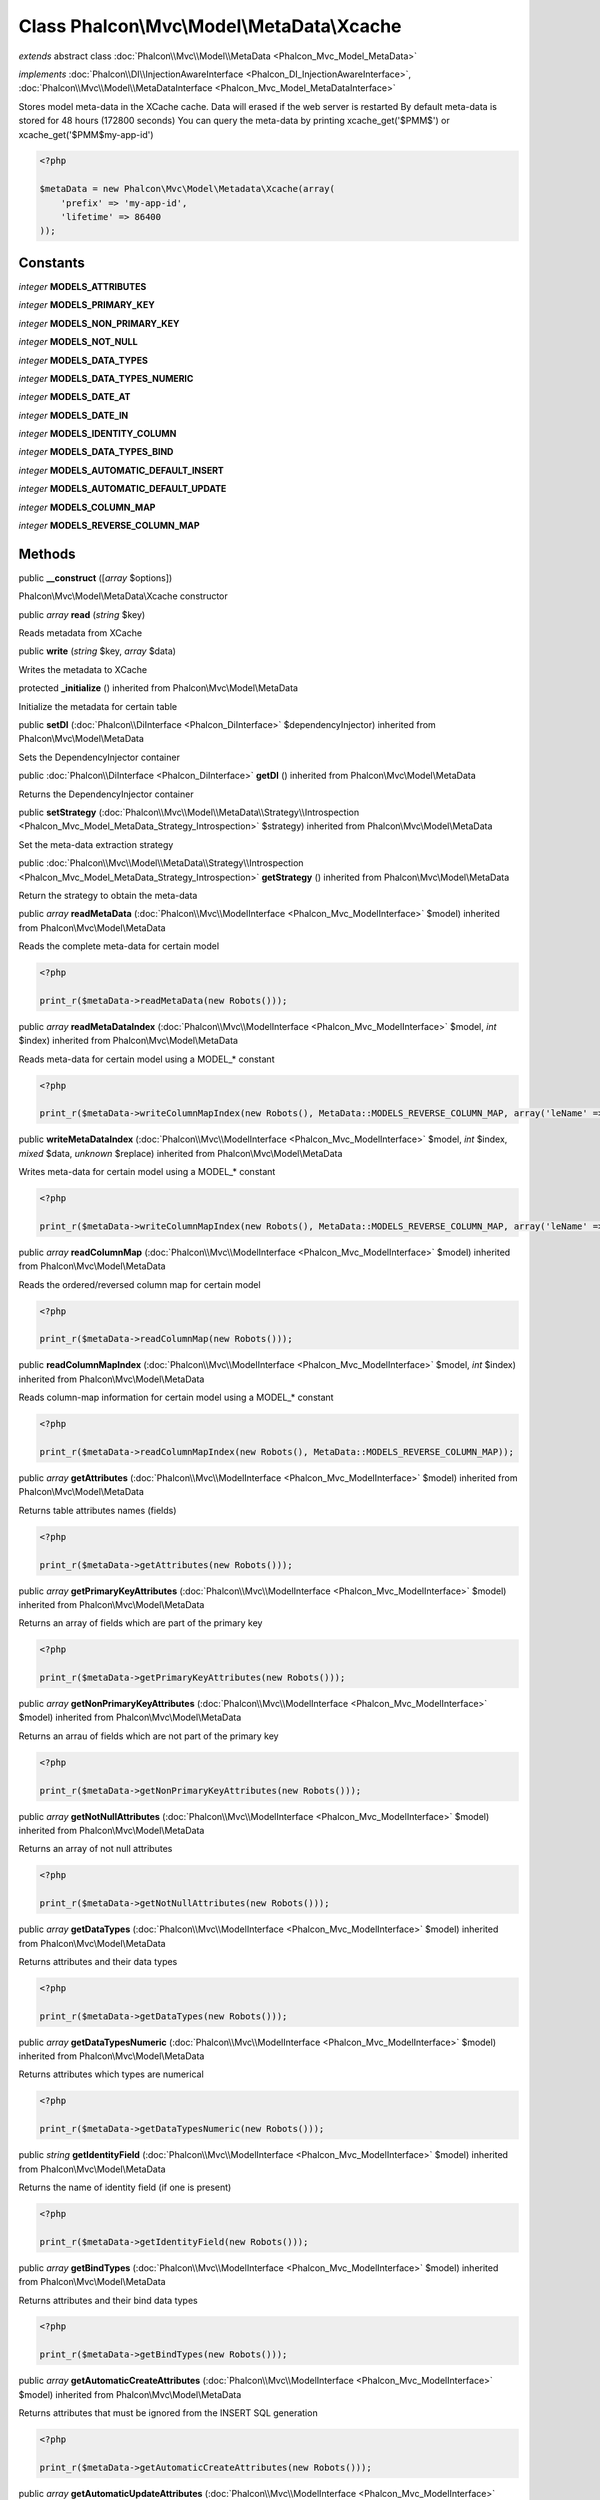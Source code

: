 Class **Phalcon\\Mvc\\Model\\MetaData\\Xcache**
===============================================

*extends* abstract class :doc:`Phalcon\\Mvc\\Model\\MetaData <Phalcon_Mvc_Model_MetaData>`

*implements* :doc:`Phalcon\\DI\\InjectionAwareInterface <Phalcon_DI_InjectionAwareInterface>`, :doc:`Phalcon\\Mvc\\Model\\MetaDataInterface <Phalcon_Mvc_Model_MetaDataInterface>`

Stores model meta-data in the XCache cache. Data will erased if the web server is restarted  By default meta-data is stored for 48 hours (172800 seconds)  You can query the meta-data by printing xcache_get('$PMM$') or xcache_get('$PMM$my-app-id')  

.. code-block:: php

    <?php

    $metaData = new Phalcon\Mvc\Model\Metadata\Xcache(array(
    	'prefix' => 'my-app-id',
    	'lifetime' => 86400
    ));



Constants
---------

*integer* **MODELS_ATTRIBUTES**

*integer* **MODELS_PRIMARY_KEY**

*integer* **MODELS_NON_PRIMARY_KEY**

*integer* **MODELS_NOT_NULL**

*integer* **MODELS_DATA_TYPES**

*integer* **MODELS_DATA_TYPES_NUMERIC**

*integer* **MODELS_DATE_AT**

*integer* **MODELS_DATE_IN**

*integer* **MODELS_IDENTITY_COLUMN**

*integer* **MODELS_DATA_TYPES_BIND**

*integer* **MODELS_AUTOMATIC_DEFAULT_INSERT**

*integer* **MODELS_AUTOMATIC_DEFAULT_UPDATE**

*integer* **MODELS_COLUMN_MAP**

*integer* **MODELS_REVERSE_COLUMN_MAP**

Methods
-------

public  **__construct** ([*array* $options])

Phalcon\\Mvc\\Model\\MetaData\\Xcache constructor



public *array*  **read** (*string* $key)

Reads metadata from XCache



public  **write** (*string* $key, *array* $data)

Writes the metadata to XCache



protected  **_initialize** () inherited from Phalcon\\Mvc\\Model\\MetaData

Initialize the metadata for certain table



public  **setDI** (:doc:`Phalcon\\DiInterface <Phalcon_DiInterface>` $dependencyInjector) inherited from Phalcon\\Mvc\\Model\\MetaData

Sets the DependencyInjector container



public :doc:`Phalcon\\DiInterface <Phalcon_DiInterface>`  **getDI** () inherited from Phalcon\\Mvc\\Model\\MetaData

Returns the DependencyInjector container



public  **setStrategy** (:doc:`Phalcon\\Mvc\\Model\\MetaData\\Strategy\\Introspection <Phalcon_Mvc_Model_MetaData_Strategy_Introspection>` $strategy) inherited from Phalcon\\Mvc\\Model\\MetaData

Set the meta-data extraction strategy



public :doc:`Phalcon\\Mvc\\Model\\MetaData\\Strategy\\Introspection <Phalcon_Mvc_Model_MetaData_Strategy_Introspection>`  **getStrategy** () inherited from Phalcon\\Mvc\\Model\\MetaData

Return the strategy to obtain the meta-data



public *array*  **readMetaData** (:doc:`Phalcon\\Mvc\\ModelInterface <Phalcon_Mvc_ModelInterface>` $model) inherited from Phalcon\\Mvc\\Model\\MetaData

Reads the complete meta-data for certain model 

.. code-block:: php

    <?php

    print_r($metaData->readMetaData(new Robots()));




public *array*  **readMetaDataIndex** (:doc:`Phalcon\\Mvc\\ModelInterface <Phalcon_Mvc_ModelInterface>` $model, *int* $index) inherited from Phalcon\\Mvc\\Model\\MetaData

Reads meta-data for certain model using a MODEL_* constant 

.. code-block:: php

    <?php

    print_r($metaData->writeColumnMapIndex(new Robots(), MetaData::MODELS_REVERSE_COLUMN_MAP, array('leName' => 'name')));




public  **writeMetaDataIndex** (:doc:`Phalcon\\Mvc\\ModelInterface <Phalcon_Mvc_ModelInterface>` $model, *int* $index, *mixed* $data, *unknown* $replace) inherited from Phalcon\\Mvc\\Model\\MetaData

Writes meta-data for certain model using a MODEL_* constant 

.. code-block:: php

    <?php

    print_r($metaData->writeColumnMapIndex(new Robots(), MetaData::MODELS_REVERSE_COLUMN_MAP, array('leName' => 'name')));




public *array*  **readColumnMap** (:doc:`Phalcon\\Mvc\\ModelInterface <Phalcon_Mvc_ModelInterface>` $model) inherited from Phalcon\\Mvc\\Model\\MetaData

Reads the ordered/reversed column map for certain model 

.. code-block:: php

    <?php

    print_r($metaData->readColumnMap(new Robots()));




public  **readColumnMapIndex** (:doc:`Phalcon\\Mvc\\ModelInterface <Phalcon_Mvc_ModelInterface>` $model, *int* $index) inherited from Phalcon\\Mvc\\Model\\MetaData

Reads column-map information for certain model using a MODEL_* constant 

.. code-block:: php

    <?php

    print_r($metaData->readColumnMapIndex(new Robots(), MetaData::MODELS_REVERSE_COLUMN_MAP));




public *array*  **getAttributes** (:doc:`Phalcon\\Mvc\\ModelInterface <Phalcon_Mvc_ModelInterface>` $model) inherited from Phalcon\\Mvc\\Model\\MetaData

Returns table attributes names (fields) 

.. code-block:: php

    <?php

    print_r($metaData->getAttributes(new Robots()));




public *array*  **getPrimaryKeyAttributes** (:doc:`Phalcon\\Mvc\\ModelInterface <Phalcon_Mvc_ModelInterface>` $model) inherited from Phalcon\\Mvc\\Model\\MetaData

Returns an array of fields which are part of the primary key 

.. code-block:: php

    <?php

    print_r($metaData->getPrimaryKeyAttributes(new Robots()));




public *array*  **getNonPrimaryKeyAttributes** (:doc:`Phalcon\\Mvc\\ModelInterface <Phalcon_Mvc_ModelInterface>` $model) inherited from Phalcon\\Mvc\\Model\\MetaData

Returns an arrau of fields which are not part of the primary key 

.. code-block:: php

    <?php

    print_r($metaData->getNonPrimaryKeyAttributes(new Robots()));




public *array*  **getNotNullAttributes** (:doc:`Phalcon\\Mvc\\ModelInterface <Phalcon_Mvc_ModelInterface>` $model) inherited from Phalcon\\Mvc\\Model\\MetaData

Returns an array of not null attributes 

.. code-block:: php

    <?php

    print_r($metaData->getNotNullAttributes(new Robots()));




public *array*  **getDataTypes** (:doc:`Phalcon\\Mvc\\ModelInterface <Phalcon_Mvc_ModelInterface>` $model) inherited from Phalcon\\Mvc\\Model\\MetaData

Returns attributes and their data types 

.. code-block:: php

    <?php

    print_r($metaData->getDataTypes(new Robots()));




public *array*  **getDataTypesNumeric** (:doc:`Phalcon\\Mvc\\ModelInterface <Phalcon_Mvc_ModelInterface>` $model) inherited from Phalcon\\Mvc\\Model\\MetaData

Returns attributes which types are numerical 

.. code-block:: php

    <?php

    print_r($metaData->getDataTypesNumeric(new Robots()));




public *string*  **getIdentityField** (:doc:`Phalcon\\Mvc\\ModelInterface <Phalcon_Mvc_ModelInterface>` $model) inherited from Phalcon\\Mvc\\Model\\MetaData

Returns the name of identity field (if one is present) 

.. code-block:: php

    <?php

    print_r($metaData->getIdentityField(new Robots()));




public *array*  **getBindTypes** (:doc:`Phalcon\\Mvc\\ModelInterface <Phalcon_Mvc_ModelInterface>` $model) inherited from Phalcon\\Mvc\\Model\\MetaData

Returns attributes and their bind data types 

.. code-block:: php

    <?php

    print_r($metaData->getBindTypes(new Robots()));




public *array*  **getAutomaticCreateAttributes** (:doc:`Phalcon\\Mvc\\ModelInterface <Phalcon_Mvc_ModelInterface>` $model) inherited from Phalcon\\Mvc\\Model\\MetaData

Returns attributes that must be ignored from the INSERT SQL generation 

.. code-block:: php

    <?php

    print_r($metaData->getAutomaticCreateAttributes(new Robots()));




public *array*  **getAutomaticUpdateAttributes** (:doc:`Phalcon\\Mvc\\ModelInterface <Phalcon_Mvc_ModelInterface>` $model) inherited from Phalcon\\Mvc\\Model\\MetaData

Returns attributes that must be ignored from the UPDATE SQL generation 

.. code-block:: php

    <?php

    print_r($metaData->getAutomaticUpdateAttributes(new Robots()));




public  **setAutomaticCreateAttributes** (:doc:`Phalcon\\Mvc\\ModelInterface <Phalcon_Mvc_ModelInterface>` $model, *array* $attributes, *unknown* $replace) inherited from Phalcon\\Mvc\\Model\\MetaData

Set the attributes that must be ignored from the INSERT SQL generation 

.. code-block:: php

    <?php

    $metaData->setAutomaticCreateAttributes(new Robots(), array('created_at' => true));




public  **setAutomaticUpdateAttributes** (:doc:`Phalcon\\Mvc\\ModelInterface <Phalcon_Mvc_ModelInterface>` $model, *array* $attributes, *unknown* $replace) inherited from Phalcon\\Mvc\\Model\\MetaData

Set the attributes that must be ignored from the UPDATE SQL generation 

.. code-block:: php

    <?php

    $metaData->setAutomaticUpdateAttributes(new Robots(), array('modified_at' => true));




public *array*  **getColumnMap** (:doc:`Phalcon\\Mvc\\ModelInterface <Phalcon_Mvc_ModelInterface>` $model) inherited from Phalcon\\Mvc\\Model\\MetaData

Returns the column map if any 

.. code-block:: php

    <?php

    print_r($metaData->getColumnMap(new Robots()));




public *array*  **getReverseColumnMap** (:doc:`Phalcon\\Mvc\\ModelInterface <Phalcon_Mvc_ModelInterface>` $model) inherited from Phalcon\\Mvc\\Model\\MetaData

Returns the reverse column map if any 

.. code-block:: php

    <?php

    print_r($metaData->getReverseColumnMap(new Robots()));




public *boolean*  **hasAttribute** (:doc:`Phalcon\\Mvc\\ModelInterface <Phalcon_Mvc_ModelInterface>` $model, *string* $attribute) inherited from Phalcon\\Mvc\\Model\\MetaData

Check if a model has certain attribute 

.. code-block:: php

    <?php

    var_dump($metaData->hasAttribute(new Robots(), 'name'));




public *boolean*  **isEmpty** () inherited from Phalcon\\Mvc\\Model\\MetaData

Checks if the internal meta-data container is empty 

.. code-block:: php

    <?php

    var_dump($metaData->isEmpty());




public  **reset** () inherited from Phalcon\\Mvc\\Model\\MetaData

Resets internal meta-data in order to regenerate it 

.. code-block:: php

    <?php

    $metaData->reset();




